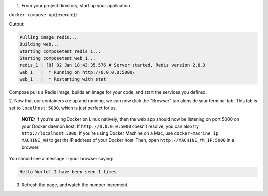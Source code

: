 1. From your project directory, start up your application.

``docker-compose up``\ {{execute}}

Output:

.. code:: console

    Pulling image redis...
    Building web...
    Starting composetest_redis_1...
    Starting composetest_web_1...
    redis_1 | [8] 02 Jan 18:43:35.576 # Server started, Redis version 2.8.3
    web_1   |  * Running on http://0.0.0.0:5000/
    web_1   |  * Restarting with stat

Compose pulls a Redis image, builds an image for your code, and start
the services you defined.

2. Now that our containers are up and running, we can now click the
"Browser" tab alonside your terminal tab. This tab is set to
``localhost:5000``, which is just perfect for us.

    **NOTE:** If you’re using Docker on Linux natively, then the web app
    should now be listening on port 5000 on your Docker daemon host. If
    ``http://0.0.0.0:5000`` doesn’t resolve, you can also try
    ``http://localhost:5000``. If you’re using Docker Machine on a Mac,
    use ``docker-machine ip MACHINE_VM`` to get the IP address of your
    Docker host. Then, open ``http://MACHINE_VM_IP:5000`` in a browser.

You should see a message in your browser saying:

.. code:: console

    Hello World! I have been seen 1 times.

3. Refresh the page, and watch the number increment.
